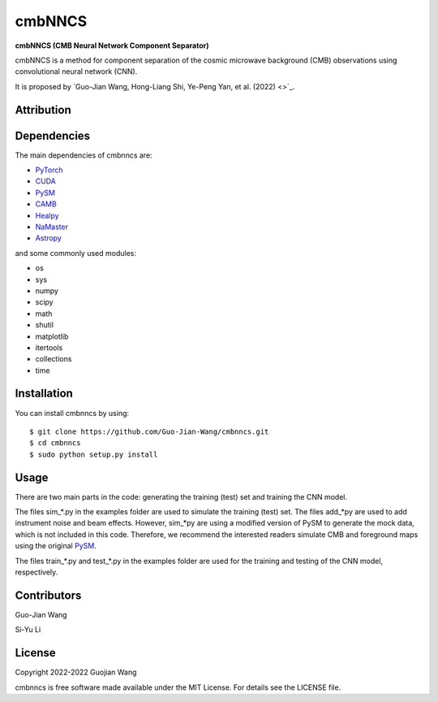 cmbNNCS
=======

**cmbNNCS (CMB Neural Network Component Separator)**

cmbNNCS is a method for component separation of the cosmic microwave background (CMB) observations using convolutional neural network (CNN).

It is proposed by `Guo-Jian Wang, Hong-Liang Shi, Ye-Peng Yan, et al. (2022) <>`_.


Attribution
-----------


Dependencies
------------

The main dependencies of cmbnncs are:

* `PyTorch <https://pytorch.org/>`_
* `CUDA <https://developer.nvidia.com/cuda-downloads>`_
* `PySM <https://github.com/bthorne93/PySM_public>`_
* `CAMB <https://github.com/cmbant/CAMB>`_
* `Healpy <https://github.com/healpy/healpy>`_
* `NaMaster <https://github.com/LSSTDESC/NaMaster>`_
* `Astropy <https://github.com/astropy/astropy>`_

and some commonly used modules:

* os
* sys
* numpy
* scipy
* math
* shutil
* matplotlib
* itertools
* collections
* time


Installation
------------

You can install cmbnncs by using::

    $ git clone https://github.com/Guo-Jian-Wang/cmbnncs.git    
    $ cd cmbnncs
    $ sudo python setup.py install



Usage
-----

There are two main parts in the code: generating the training (test) set and training the CNN model.

The files sim_*.py in the examples folder are used to simulate the training (test) set. The files add_*py are used to add instrument noise and beam effects. However, sim_*py are using a modified version of PySM to generate the mock data, which is not included in this code. Therefore, we recommend the interested readers simulate CMB and foreground maps using the original `PySM <https://github.com/bthorne93/PySM_public>`_.

The files train_*.py and test_*.py in the examples folder are used for the training and testing of the CNN model, respectively.



Contributors
------------

Guo-Jian Wang

Si-Yu Li


License
-------

Copyright 2022-2022 Guojian Wang

cmbnncs is free software made available under the MIT License. For details see the LICENSE file.
